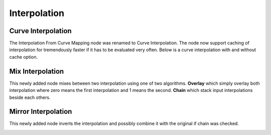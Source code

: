 Interpolation
*************

Curve Interpolation
====================

The Interpolation From Curve Mapping node was renamed to Curve Interpolation. The node now support caching of interpolation for tremendously faster if it has to be evaluated very often. Below is a curve interpolation with and without cache option.

.. image:: images/curve_interpolation.png

Mix Interpolation
=================

This newly added node mixes between two interpolation using one of two algorithms. **Overlay** which simply overlay both interpolation where zero means the first interpolation and 1 means the second. **Chain** which stack input interpolations beside each others.

.. image:: images/mix_interpolation.gif

Mirror Interpolation
====================

This newly added node inverts the interpolation and possibly combine it with the original if chain was checked.

.. image:: images/mirror_interpolation.gif
